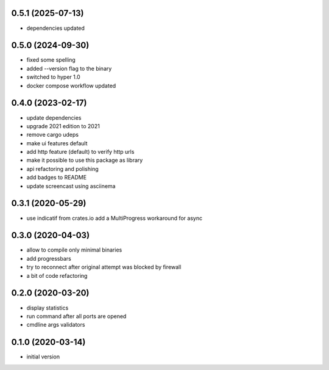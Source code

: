 0.5.1 (2025-07-13)
------------------
* dependencies updated

0.5.0 (2024-09-30)
------------------
* fixed some spelling
* added --version flag to the binary
* switched to hyper 1.0
* docker compose workflow updated

0.4.0 (2023-02-17)
------------------

* update dependencies
* upgrade 2021 edition to 2021
* remove cargo udeps
* make ui features default
* add http feature (default) to verify http urls
* make it possible to use this package as library
* api refactoring and polishing
* add badges to README
* update screencast using asciinema

0.3.1 (2020-05-29)
------------------

* use indicatif from crates.io add a MultiProgress workaround for async

0.3.0 (2020-04-03)
------------------

* allow to compile only minimal binaries
* add progressbars
* try to reconnect after original attempt was blocked by firewall
* a bit of code refactoring

0.2.0 (2020-03-20)
------------------

* display statistics
* run command after all ports are opened
* cmdline args validators

0.1.0 (2020-03-14)
------------------

* initial version

